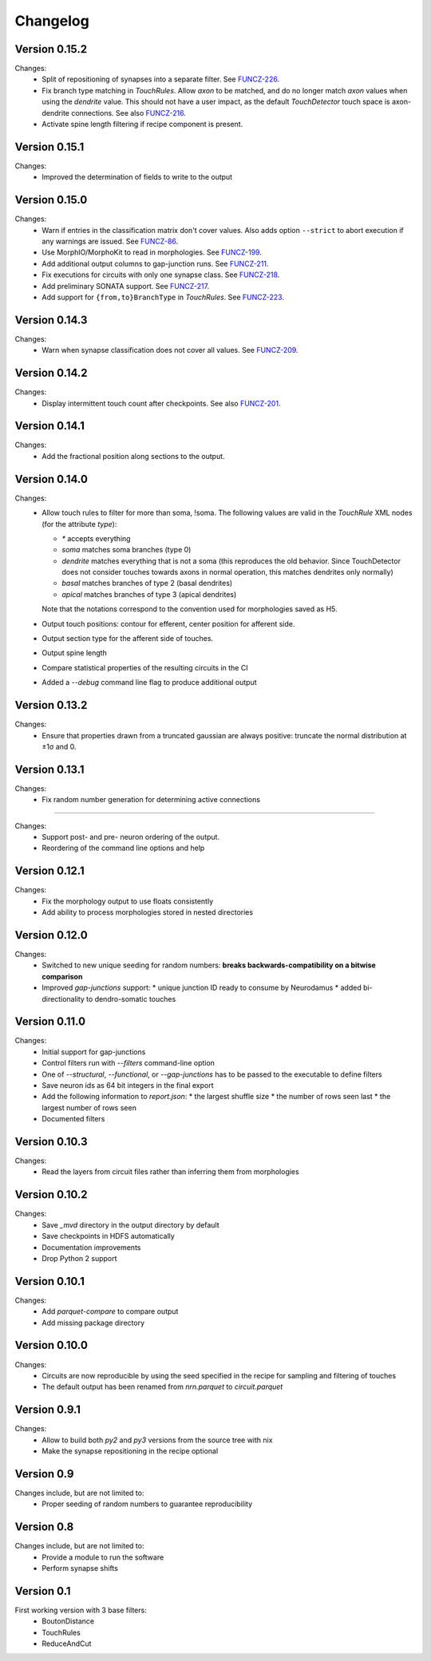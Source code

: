 =========
Changelog
=========

Version 0.15.2
==============

Changes:
  - Split of repositioning of synapses into a separate filter. See
    FUNCZ-226_.
  - Fix branch type matching in `TouchRules`. Allow `axon` to be matched,
    and do no longer match `axon` values when using the `dendrite` value.
    This should not have a user impact, as the default `TouchDetector`
    touch space is axon-dendrite connections. See also FUNCZ-216_.
  - Activate spine length filtering if recipe component is present.

Version 0.15.1
==============

Changes:
  - Improved the determination of fields to write to the output

Version 0.15.0
==============

Changes:
  - Warn if entries in the classification matrix don't cover values. Also
    adds option ``--strict`` to abort execution if any warnings are issued.
    See FUNCZ-86_.
  - Use MorphIO/MorphoKit to read in morphologies. See FUNCZ-199_.
  - Add additional output columns to gap-junction runs. See FUNCZ-211_.
  - Fix executions for circuits with only one synapse class. See FUNCZ-218_.
  - Add preliminary SONATA support. See FUNCZ-217_.
  - Add support for ``{from,to}BranchType`` in `TouchRules`. See FUNCZ-223_.

Version 0.14.3
==============

Changes:
  - Warn when synapse classification does not cover all values. See
    FUNCZ-209_.

Version 0.14.2
==============

Changes:
  - Display intermittent touch count after checkpoints. See also
    FUNCZ-201_.

Version 0.14.1
==============

Changes:
  - Add the fractional position along sections to the output.

Version 0.14.0
==============

Changes:
  - Allow touch rules to filter for more than soma, !soma. The following
    values are valid in the `TouchRule` XML nodes (for the attribute
    `type`):

    - `*` accepts everything
    - `soma` matches soma branches (type 0)
    - `dendrite` matches everything that is not a soma (this reproduces the
      old behavior. Since TouchDetector does not consider touches towards
      axons in normal operation, this matches dendrites only normally)
    - `basal` matches branches of type 2 (basal dendrites)
    - `apical` matches branches of type 3 (apical dendrites)

    Note that the notations correspond to the convention used for
    morphologies saved as H5.
  - Output touch positions: contour for efferent, center position for
    afferent side.
  - Output section type for the afferent side of touches.
  - Output spine length
  - Compare statistical properties of the resulting circuits in the CI
  - Added a `--debug` command line flag to produce additional output

Version 0.13.2
==============

Changes:
  - Ensure that properties drawn from a truncated gaussian are always
    positive: truncate the normal distribution at ±1σ and 0.

Version 0.13.1
==============

Changes:
  - Fix random number generation for determining active connections

==============

Changes:
  - Support post- and pre- neuron ordering of the output.
  - Reordering of the command line options and help

Version 0.12.1
==============

Changes:
  - Fix the morphology output to use floats consistently
  - Add ability to process morphologies stored in nested directories

Version 0.12.0
==============

Changes:
  - Switched to new unique seeding for random numbers: **breaks
    backwards-compatibility on a bitwise comparison**
  - Improved `gap-junctions` support:
    * unique junction ID ready to consume by Neurodamus
    * added bi-directionality to dendro-somatic touches

Version 0.11.0
==============

Changes:
  - Initial support for gap-junctions
  - Control filters run with `--filters` command-line option
  - One of `--structural`, `--functional`, or `--gap-junctions` has to be
    passed to the executable to define filters
  - Save neuron ids as 64 bit integers in the final export
  - Add the following information to `report.json`:
    * the largest shuffle size
    * the number of rows seen last
    * the largest number of rows seen
  - Documented filters

Version 0.10.3
==============

Changes:
  - Read the layers from circuit files rather than inferring them from
    morphologies

Version 0.10.2
==============

Changes:
  - Save `_mvd` directory in the output directory by default
  - Save checkpoints in HDFS automatically
  - Documentation improvements
  - Drop Python 2 support

Version 0.10.1
==============

Changes:
  - Add `parquet-compare` to compare output
  - Add missing package directory

Version 0.10.0
==============

Changes:
  - Circuits are now reproducible by using the seed specified in the recipe
    for sampling and filtering of touches
  - The default output has been renamed from `nrn.parquet` to
    `circuit.parquet`

Version 0.9.1
=============

Changes:
  - Allow to build both `py2` and `py3` versions from the source tree with
    nix
  - Make the synapse repositioning in the recipe optional

Version 0.9
===========

Changes include, but are not limited to:
  - Proper seeding of random numbers to guarantee reproducibility

Version 0.8
===========

Changes include, but are not limited to:
  - Provide a module to run the software
  - Perform synapse shifts

Version 0.1
===========

First working version with 3 base filters:
  - BoutonDistance
  - TouchRules
  - ReduceAndCut

.. _FUNCZ-86: https://bbpteam.epfl.ch/project/issues/browse/FUNCZ-86
.. _FUNCZ-199: https://bbpteam.epfl.ch/project/issues/browse/FUNCZ-199
.. _FUNCZ-201: https://bbpteam.epfl.ch/project/issues/browse/FUNCZ-201
.. _FUNCZ-209: https://bbpteam.epfl.ch/project/issues/browse/FUNCZ-209
.. _FUNCZ-211: https://bbpteam.epfl.ch/project/issues/browse/FUNCZ-211
.. _FUNCZ-216: https://bbpteam.epfl.ch/project/issues/browse/FUNCZ-216
.. _FUNCZ-217: https://bbpteam.epfl.ch/project/issues/browse/FUNCZ-217
.. _FUNCZ-218: https://bbpteam.epfl.ch/project/issues/browse/FUNCZ-218
.. _FUNCZ-223: https://bbpteam.epfl.ch/project/issues/browse/FUNCZ-223
.. _FUNCZ-226: https://bbpteam.epfl.ch/project/issues/browse/FUNCZ-226
